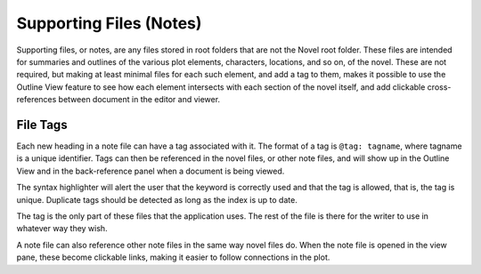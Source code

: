 .. _a_notes:

************************
Supporting Files (Notes)
************************

Supporting files, or notes, are any files stored in root folders that are not the Novel root folder.
These files are intended for summaries and outlines of the various plot elements, characters, locations, and so on, of the novel.
These are not required, but making at least minimal files for each such element, and add a tag to them, makes it possible to use the Outline View feature to see how each element intersects with each section of the novel itself, and add clickable cross-references between document in the editor and viewer.

File Tags
=========

Each new heading in a note file can have a tag associated with it.
The format of a tag is ``@tag: tagname``, where tagname is a unique identifier.
Tags can then be referenced in the novel files, or other note files, and will show up in the Outline View and in the back-reference panel when a document is being viewed.

The syntax highlighter will alert the user that the keyword is correctly used and that the tag is allowed, that is, the tag is unique.
Duplicate tags should be detected as long as the index is up to date.

The tag is the only part of these files that the application uses.
The rest of the file is there for the writer to use in whatever way they wish.

A note file can also reference other note files in the same way novel files do.
When the note file is opened in the view pane, these become clickable links, making it easier to follow connections in the plot.
